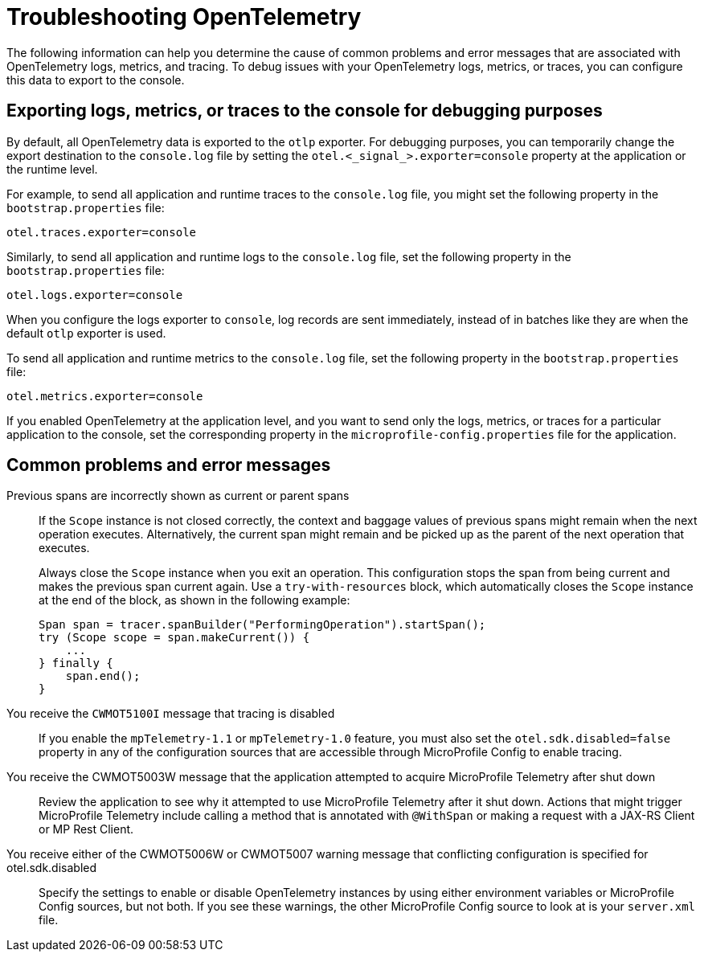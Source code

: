 // Copyright (c) 2024 IBM Corporation and others.
// Licensed under Creative Commons Attribution-NoDerivatives
// 4.0 International (CC BY-ND 4.0)
//   https://creativecommons.org/licenses/by-nd/4.0/
//
// Contributors:
//     IBM Corporation
//
:page-description:
:seo-description:
:page-layout: general-reference
:page-type: general
= Troubleshooting OpenTelemetry

The following information can help you determine the cause of common problems and error messages that are associated with OpenTelemetry logs, metrics, and tracing. To debug issues with your OpenTelemetry logs, metrics, or traces, you can configure this data to export to the console.


== Exporting logs, metrics, or traces to the console for debugging purposes

By default, all OpenTelemetry data is exported to the `otlp` exporter. For debugging purposes, you can temporarily change the export destination to the `console.log` file by setting the `otel.<_signal_>.exporter=console` property at the application or the runtime level.

For example, to send all application and runtime traces to the `console.log` file, you might set the following property in the `bootstrap.properties` file:

[source,properties]
----
otel.traces.exporter=console
----

Similarly, to send all application and runtime logs to the `console.log` file, set the following property in the `bootstrap.properties` file:

[source,properties]
----
otel.logs.exporter=console
----

When you configure the logs exporter to `console`, log records are sent immediately, instead of in batches like they are when the default `otlp` exporter is used.

To send all application and runtime metrics to the `console.log` file, set the following property in the `bootstrap.properties` file:

[source,properties]
----
otel.metrics.exporter=console
----


If you enabled OpenTelemetry at the application level, and you want to send only the logs, metrics, or traces for a particular application to the console, set the corresponding property in the `microprofile-config.properties` file for the application.


== Common problems and error messages

Previous spans are incorrectly shown as current or parent spans::

If the `Scope` instance is not closed correctly, the context and baggage values of previous spans might remain when the next operation executes. Alternatively, the current span might remain and be picked up as the parent of the next operation that executes.
+
Always close the `Scope` instance when you exit an operation. This configuration stops the span from being current and makes the previous span current again. Use a `try-with-resources` block, which automatically closes the `Scope` instance at the end of the block, as shown in the following example:
+
[source, java]
----
Span span = tracer.spanBuilder("PerformingOperation").startSpan();
try (Scope scope = span.makeCurrent()) {
    ...
} finally {
    span.end();
}
----

You receive the `CWMOT5100I` message that tracing is disabled::

If you enable the `mpTelemetry-1.1` or `mpTelemetry-1.0` feature, you must also set the `otel.sdk.disabled=false` property in any of the configuration sources that are accessible through MicroProfile Config to enable tracing.

You receive the CWMOT5003W message that the application attempted to acquire MicroProfile Telemetry after shut down::

Review the application to see why it attempted to use MicroProfile Telemetry after it shut down. Actions that might trigger MicroProfile Telemetry include calling a method that is annotated with `@WithSpan` or making a request with a JAX-RS Client or MP Rest Client.

You receive either of the CWMOT5006W or CWMOT5007 warning message that conflicting configuration is specified for otel.sdk.disabled::

Specify the settings to enable or disable OpenTelemetry instances by using either environment variables or MicroProfile Config sources, but not both. If you see these warnings, the other MicroProfile Config source to look at is your `server.xml` file.

